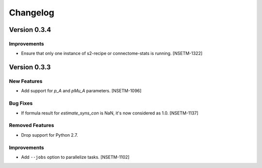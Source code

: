 Changelog
=========

Version 0.3.4
-------------

Improvements
~~~~~~~~~~~~
- Ensure that only one instance of s2-recipe or connectome-stats is running. [NSETM-1322]


Version 0.3.3
-------------

New Features
~~~~~~~~~~~~
- Add support for `p_A` and `pMu_A` parameters. [NSETM-1096]


Bug Fixes
~~~~~~~~~~~~
- If formula result for `estimate_syns_con` is NaN, it's now considered as 1.0. [NSETM-1137]


Removed Features
~~~~~~~~~~~~~~~~
- Drop support for Python 2.7.


Improvements
~~~~~~~~~~~~
- Add ``--jobs`` option to parallelize tasks. [NSETM-1102]
